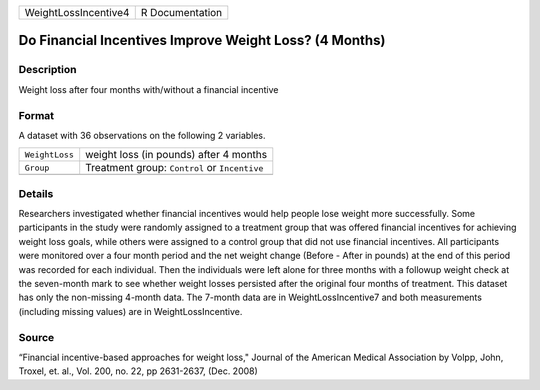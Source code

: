 +----------------------+-----------------+
| WeightLossIncentive4 | R Documentation |
+----------------------+-----------------+

Do Financial Incentives Improve Weight Loss? (4 Months)
-------------------------------------------------------

Description
~~~~~~~~~~~

Weight loss after four months with/without a financial incentive

Format
~~~~~~

A dataset with 36 observations on the following 2 variables.

+----------------+-----------------------------------------------+
| ``WeightLoss`` | weight loss (in pounds) after 4 months        |
+----------------+-----------------------------------------------+
| ``Group``      | Treatment group: ``Control`` or ``Incentive`` |
+----------------+-----------------------------------------------+
|                |                                               |
+----------------+-----------------------------------------------+

Details
~~~~~~~

Researchers investigated whether financial incentives would help people
lose weight more successfully. Some participants in the study were
randomly assigned to a treatment group that was offered financial
incentives for achieving weight loss goals, while others were assigned
to a control group that did not use financial incentives. All
participants were monitored over a four month period and the net weight
change (Before - After in pounds) at the end of this period was recorded
for each individual. Then the individuals were left alone for three
months with a followup weight check at the seven-month mark to see
whether weight losses persisted after the original four months of
treatment. This dataset has only the non-missing 4-month data. The
7-month data are in WeightLossIncentive7 and both measurements
(including missing values) are in WeightLossIncentive.

Source
~~~~~~

“Financial incentive-based approaches for weight loss," Journal of the
American Medical Association by Volpp, John, Troxel, et. al., Vol. 200,
no. 22, pp 2631-2637, (Dec. 2008)
